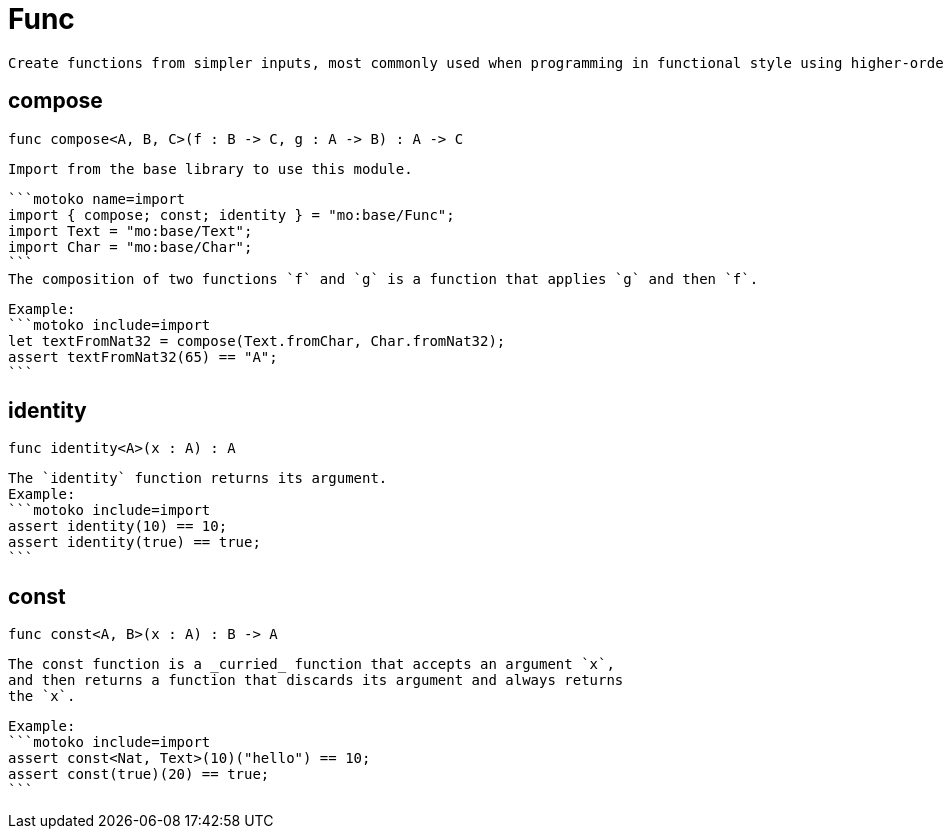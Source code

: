 [[module.Func]]
= Func

 Create functions from simpler inputs, most commonly used when programming in functional style using higher-order functions.

[[compose]]
== compose

[source.no-repl,motoko,subs=+macros]
----
func compose<A, B, C>(f : B -> C, g : A -> B) : A -> C
----

 Import from the base library to use this module.

 ```motoko name=import
 import { compose; const; identity } = "mo:base/Func";
 import Text = "mo:base/Text";
 import Char = "mo:base/Char";
 ```
 The composition of two functions `f` and `g` is a function that applies `g` and then `f`.

 Example:
 ```motoko include=import
 let textFromNat32 = compose(Text.fromChar, Char.fromNat32);
 assert textFromNat32(65) == "A";
 ```

[[identity]]
== identity

[source.no-repl,motoko,subs=+macros]
----
func identity<A>(x : A) : A
----

 The `identity` function returns its argument.
 Example:
 ```motoko include=import
 assert identity(10) == 10;
 assert identity(true) == true;
 ```

[[const]]
== const

[source.no-repl,motoko,subs=+macros]
----
func const<A, B>(x : A) : B -> A
----

 The const function is a _curried_ function that accepts an argument `x`,
 and then returns a function that discards its argument and always returns
 the `x`.

 Example:
 ```motoko include=import
 assert const<Nat, Text>(10)("hello") == 10;
 assert const(true)(20) == true;
 ```

